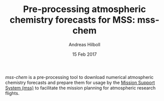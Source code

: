 #+TITLE: Pre-processing atmospheric chemistry forecasts for MSS: mss-chem
#+AUTHOR: Andreas Hilboll
#+DATE: 15 Feb 2017

/mss-chem/ is a pre-processing tool to download numerical atmospheric chemistry
forecasts and prepare them for usage by the [[http://mss.readthedocs.io/en/latest/][Mission Support System (mss)]] to
facilitate the mission planning for atmospheric research flights.
